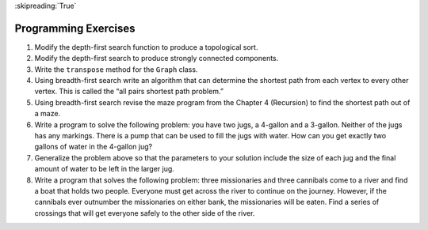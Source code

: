 ..  Copyright (C)  Brad Miller, David Ranum
    This work is licensed under the Creative Commons Attribution-NonCommercial-ShareAlike 4.0 International License. To view a copy of this license, visit http://creativecommons.org/licenses/by-nc-sa/4.0/.

:skipreading:`True`

Programming Exercises
---------------------

#. Modify the depth-first search function to produce a topological sort.

#. Modify the depth-first search to produce strongly connected
   components.

#. Write the ``transpose`` method for the ``Graph`` class.

#. Using breadth-first search write an algorithm that can determine the
   shortest path from each vertex to every other vertex. This is called
   the “all pairs shortest path problem.”

#. Using breadth-first search revise the maze program from
   the Chapter 4 (Recursion) to find the shortest path out of a maze.

#. Write a program to solve the following problem: you have two jugs, a
   4-gallon and a 3-gallon. Neither of the jugs has any markings.
   There is a pump that can be used to fill the jugs with water. How can
   you get exactly two gallons of water in the 4-gallon jug?

#. Generalize the problem above so that the parameters to your solution
   include the size of each jug and the final amount of water to be
   left in the larger jug.

#. Write a program that solves the following problem: three missionaries
   and three cannibals come to a river and find a boat that holds two
   people. Everyone must get across the river to continue on the
   journey. However, if the cannibals ever outnumber the missionaries on
   either bank, the missionaries will be eaten. Find a series of
   crossings that will get everyone safely to the other side of the
   river.

